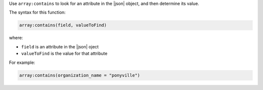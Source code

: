 .. The contents of this file are included in multiple topics.
.. This file should not be changed in a way that hinders its ability to appear in multiple documentation sets.


Use ``array:contains`` to look for an attribute in the |json| object, and then determine its value.

The syntax for this function:

.. code-block:: java

   array:contains(field, valueToFind)

where:

* ``field`` is an attribute in the |json| oject
* ``valueToFind`` is the value for that attribute

For example:

.. code-block:: java

   array:contains(organization_name = "ponyville")
